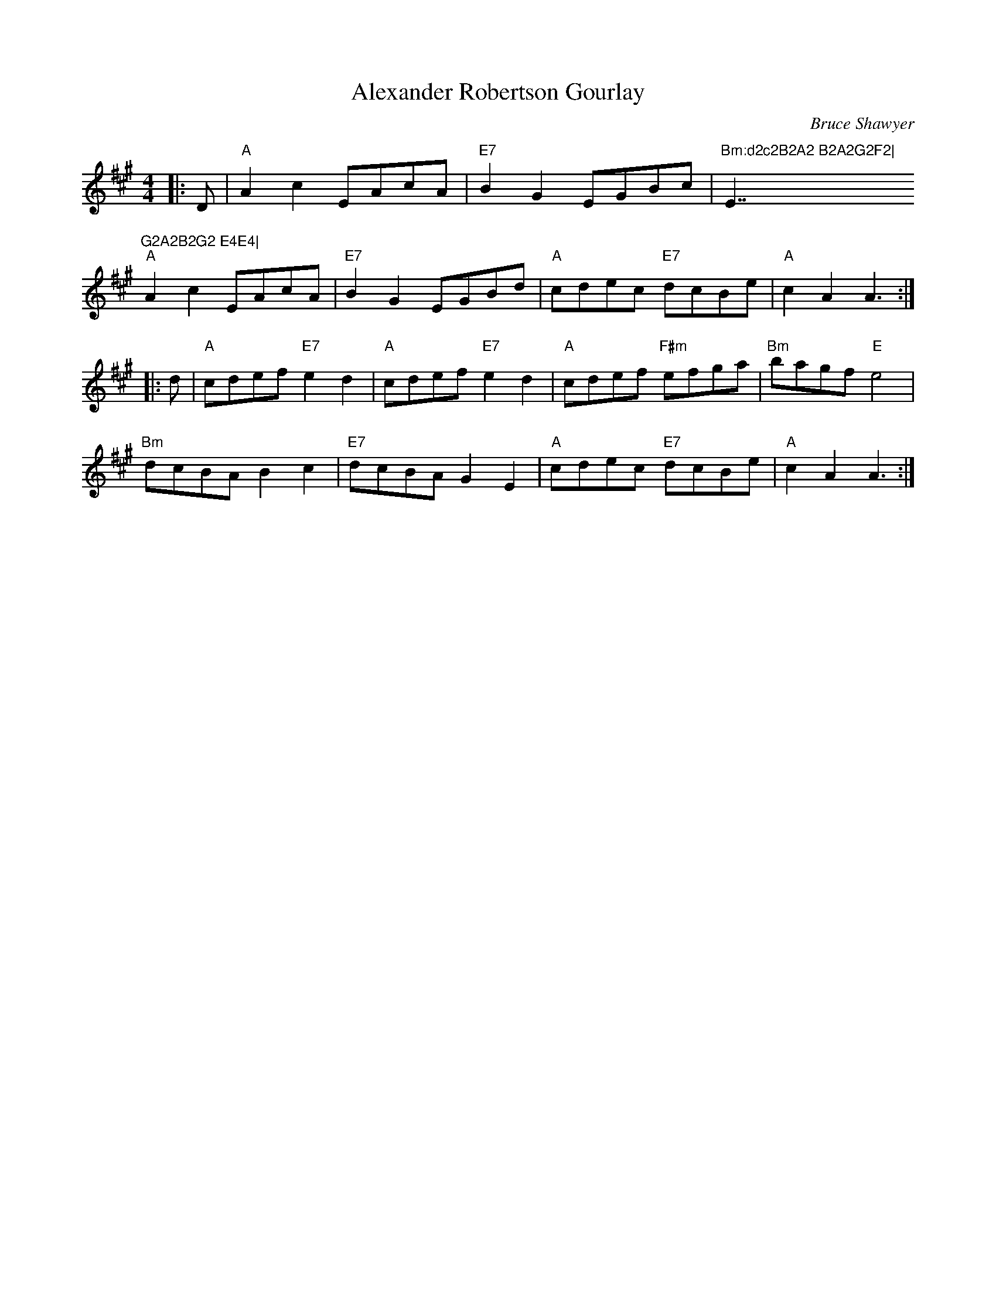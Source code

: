 X:1
T: Alexander Robertson Gourlay
C:Bruce Shawyer
R:Reel
Q:232
K:A
M:4/4
L:1/16
|:D2|"A"A4c4 E2A2c2A2|"E7"B4G4 E2G2B2c2|"Bm:d2c2B2A2 B2A2G2F2|"E7"G2A2B2G2 E4E4|
"A"A4c4 E2A2c2A2|"E7"B4G4 E2G2B2d2|"A"c2d2e2c2 "E7"d2c2B2e2|"A"c4A4 A6:|
|:d2|"A"c2d2e2f2 "E7"e4d4|"A"c2d2e2f2 "E7"e4d4|"A"c2d2e2f2 "F#m"e2f2g2a2|"Bm"b2a2g2f2 "E"e8|
"Bm"d2c2B2A2 B4c4|"E7"d2c2B2A2 G4E4|"A"c2d2e2c2 "E7"d2c2B2e2|"A"c4A4 A6:|
